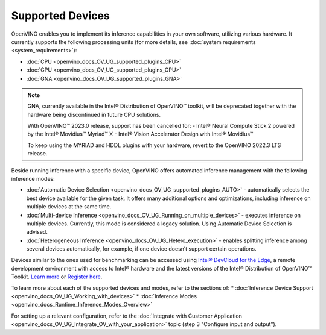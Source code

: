 .. {#openvino_docs_OV_UG_supported_plugins_Supported_Devices}

Supported Devices
=================

 

.. meta::
   :description: Check the list of officially supported models in Intel® 
                 Distribution of OpenVINO™ toolkit.


OpenVINO enables you to implement its inference capabilities in your own software,
utilizing various hardware. It currently supports the following processing units 
(for more details, see :doc:`system requirements <system_requirements>`):

* :doc:`CPU <openvino_docs_OV_UG_supported_plugins_CPU>`            
* :doc:`GPU <openvino_docs_OV_UG_supported_plugins_GPU>`            
* :doc:`GNA <openvino_docs_OV_UG_supported_plugins_GNA>`         
 

.. note::

   GNA, currently available in the Intel® Distribution of OpenVINO™ toolkit,
   will be deprecated together with the hardware being discontinued 
   in future CPU solutions.   
   
   With OpenVINO™ 2023.0 release, support has been cancelled for:
   - Intel® Neural Compute Stick 2 powered by the Intel® Movidius™ Myriad™ X
   - Intel® Vision Accelerator Design with Intel® Movidius™
   
   To keep using the MYRIAD and HDDL plugins with your hardware, revert to the OpenVINO 2022.3 LTS release.


Beside running inference with a specific device, 
OpenVINO offers automated inference management with the following inference modes:

* :doc:`Automatic Device Selection <openvino_docs_OV_UG_supported_plugins_AUTO>` - automatically selects the best device 
  available for the given task. It offers many additional options and optimizations, including inference on 
  multiple devices at the same time.
* :doc:`Multi-device Inference <openvino_docs_OV_UG_Running_on_multiple_devices>` - executes inference on multiple devices. 
  Currently, this mode is considered a legacy solution. Using Automatic Device Selection is advised.
* :doc:`Heterogeneous Inference <openvino_docs_OV_UG_Hetero_execution>` - enables splitting inference among several devices 
  automatically, for example, if one device doesn’t support certain operations.


Devices similar to the ones used for benchmarking can be accessed using `Intel® DevCloud for the Edge <https://devcloud.intel.com/edge/>`__, 
a remote development environment with access to Intel® hardware and the latest versions of the Intel® Distribution 
of OpenVINO™ Toolkit. `Learn more <https://devcloud.intel.com/edge/get_started/devcloud/>`__ or `Register here <https://inteliot.force.com/DevcloudForEdge/s/>`__.


To learn more about each of the supported devices and modes, refer to the sections of:
* :doc:`Inference Device Support <openvino_docs_OV_UG_Working_with_devices>` 
* :doc:`Inference Modes <openvino_docs_Runtime_Inference_Modes_Overview>`

For setting up a relevant configuration, refer to the
:doc:`Integrate with Customer Application <openvino_docs_OV_UG_Integrate_OV_with_your_application>` 
topic (step 3 "Configure input and output").





